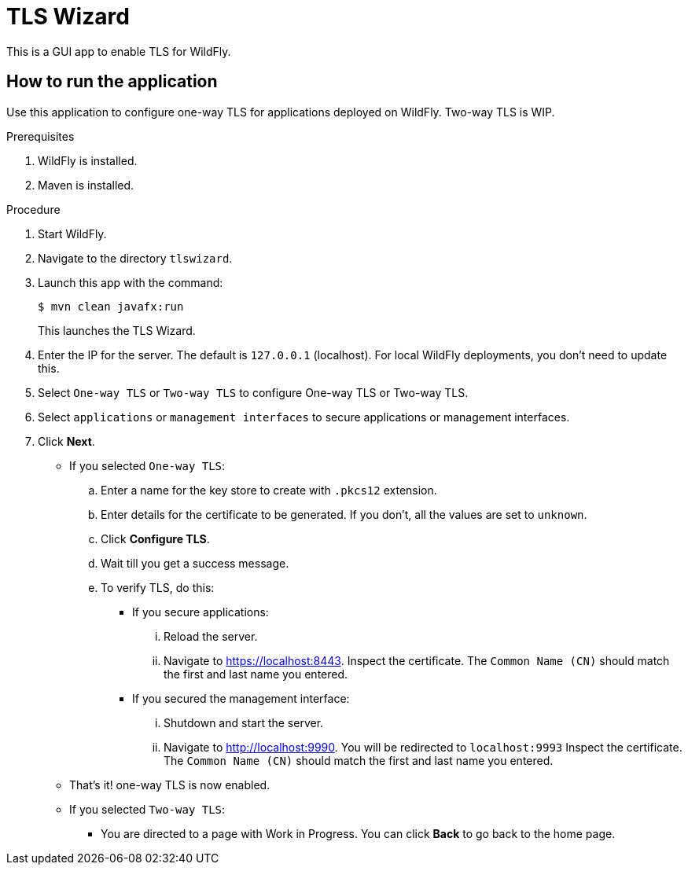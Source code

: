 = TLS Wizard

This is a GUI app to enable TLS for WildFly.

== How to run the application

Use this application to configure one-way TLS for applications deployed on WildFly. Two-way TLS is WIP.

.Prerequisites

. WildFly is installed.
. Maven is installed.

.Procedure

////
. Configure management interface to enable JBoss DMR API.

.. Add the following element to `<management-interfaces>` `in standalone.xml`.
+
[source,xml,options="nowrap"]
----
<management-interfaces>
	...
    <!-- Add the following native-interface -->
    <native-interface>
        <socket-binding native="management-native"/>
    </native-interface>
</management-interface>
----

.. Add the following socket binding:
+
[source,xml,options="nowrap"]
----
<socket-binding-group name="standard-sockets" default-interface="public" port-offset="${jboss.socket.binding.port-offset:0}">
	...
	<socket-binding name="management-native" interface="management" port="9999"/>
	...
</socket-binding-group>
---- 

////

. Start WildFly.

. Navigate to the directory `tlswizard`.

. Launch this app with the command:
+
[source,options="nowrap"]
----
$ mvn clean javafx:run
----
+
This launches the TLS Wizard.

. Enter the IP for the server. The default is `127.0.0.1` (localhost). For local WildFly deployments, you don't need to update this.   

. Select `One-way TLS` or `Two-way TLS` to configure One-way TLS or Two-way TLS.

. Select `applications` or `management interfaces` to secure applications or management interfaces.

. Click *Next*.

** If you selected `One-way TLS`:
.. Enter a name for the key store to create with `.pkcs12` extension.
.. Enter details for the certificate to be generated. If you don't, all the values are set to `unknown`.
.. Click *Configure TLS*. 
.. Wait till you get a success message.
.. To verify TLS, do this:

***  If you secure applications: 
... Reload the server.
... Navigate to link:https://localhost:8443[]. Inspect the certificate. The `Common Name (CN)` should match the first and last name you entered. 

*** If you secured the management interface:
... Shutdown and start the server.
... Navigate to link:http://localhost:9990[]. You will be redirected to `localhost:9993` Inspect the certificate. The `Common Name (CN)` should match the first and last name you entered.

** That's it! one-way TLS is now enabled.

** If you selected `Two-way TLS`:
*** You are directed to a page with Work in Progress. You can click *Back* to go back to the home page.